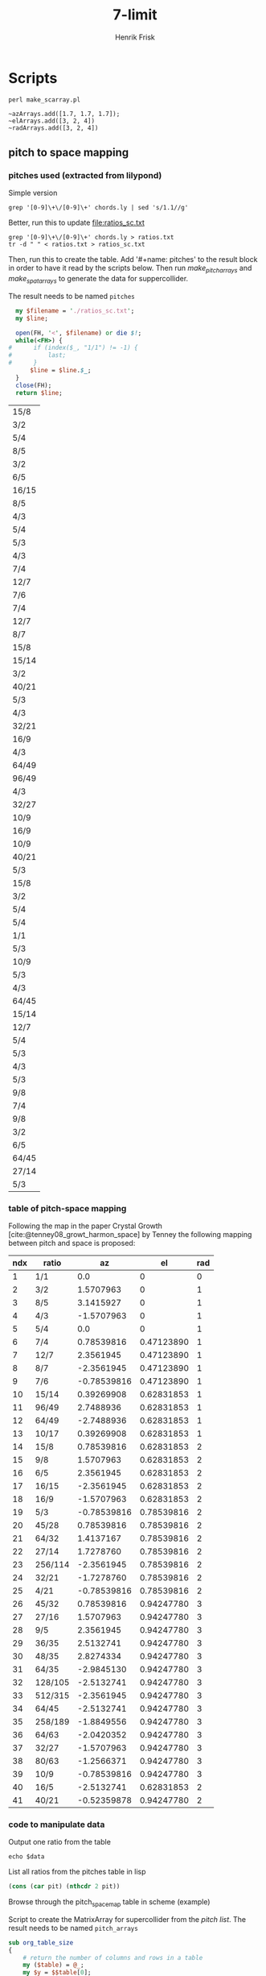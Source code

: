 # Created 2022-10-31 mån 00:45
#+title: 7-limit
#+author: Henrik Frisk
* Scripts
#+begin_src shell :results output raw :exports code :noweb yes :wrap "SRC sclang :tangle sclang_output.sc" 
  perl make_scarray.pl
#+end_src

#+begin_src sclang :results none
  ~azArrays.add([1.7, 1.7, 1.7]);
  ~elArrays.add([3, 2, 4])
  ~radArrays.add([3, 2, 4])
#+end_src
** pitch to space mapping
#+CONSTANTS: pi=3.14159265358979323846

*** pitches used (extracted from lilypond)

Simple version
#+begin_src shell
  grep '[0-9]\+\/[0-9]\+' chords.ly | sed 's/1.1//g'
#+end_src

Better, run this to update [[file:ratios_sc.txt]]
#+begin_src shell
  grep '[0-9]\+\/[0-9]\+' chords.ly > ratios.txt
  tr -d " " < ratios.txt > ratios_sc.txt
#+end_src

#+RESULTS:

Then, run this to create the table. Add '#+name: pitches' to the result block in order to have it read by the scripts below.
Then run [[make_pitch_arrays][make_pitch_arrays]] and [[make_spat_arrays][make_spat_arrays]] to generate the data for suppercollider.

The result needs to be named ~pitches~
#+name: create_pitch_list
#+begin_src perl :results value :name "#+name: pitches"
  my $filename = './ratios_sc.txt';
  my $line;

  open(FH, '<', $filename) or die $!;
  while(<FH>) {
#      if (index($_, "1/1") != -1) {
#          last;
#      }
      $line = $line.$_;
  }
  close(FH);
  return $line;
#+end_src

#+RESULTS: create_pitch_list
#+name: pitches
| 15/8  |
| 3/2   |
| 5/4   |
| 8/5   |
| 3/2   |
| 6/5   |
| 16/15 |
| 8/5   |
| 4/3   |
| 5/4   |
| 5/3   |
| 4/3   |
| 7/4   |
| 12/7  |
| 7/6   |
| 7/4   |
| 12/7  |
| 8/7   |
| 15/8  |
| 15/14 |
| 3/2   |
| 40/21 |
| 5/3   |
| 4/3   |
| 32/21 |
| 16/9  |
| 4/3   |
| 64/49 |
| 96/49 |
| 4/3   |
| 32/27 |
| 10/9  |
| 16/9  |
| 10/9  |
| 40/21 |
| 5/3   |
| 15/8  |
| 3/2   |
| 5/4   |
| 5/4   |
| 1/1   |
| 5/3   |
| 10/9  |
| 5/3   |
| 4/3   |
| 64/45 |
| 15/14 |
| 12/7  |
| 5/4   |
| 5/3   |
| 4/3   |
| 5/3   |
| 9/8   |
| 7/4   |
| 9/8   |
| 3/2   |
| 6/5   |
| 64/45 |
| 27/14 |
| 5/3   |

*** table of pitch-space mapping
Following the map in the paper Crystal Growth [cite:@tenney08_growt_harmon_space] by Tenney the following mapping between pitch and space is proposed:
#+name: pitch_space_map
| ndx | ratio   |          az |         el | rad |
|-----+---------+-------------+------------+-----|
|   1 | 1/1     |         0.0 |          0 |   0 |
|   2 | 3/2     |   1.5707963 |          0 |   1 |
|   3 | 8/5     |   3.1415927 |          0 |   1 |
|   4 | 4/3     |  -1.5707963 |          0 |   1 |
|   5 | 5/4     |         0.0 |          0 |   1 |
|   6 | 7/4     |  0.78539816 | 0.47123890 |   1 |
|   7 | 12/7    |   2.3561945 | 0.47123890 |   1 |
|   8 | 8/7     |  -2.3561945 | 0.47123890 |   1 |
|   9 | 7/6     | -0.78539816 | 0.47123890 |   1 |
|  10 | 15/14   |  0.39269908 | 0.62831853 |   1 |
|  11 | 96/49   |   2.7488936 | 0.62831853 |   1 |
|  12 | 64/49   |  -2.7488936 | 0.62831853 |   1 |
|  13 | 10/17   |  0.39269908 | 0.62831853 |   1 |
|  14 | 15/8    |  0.78539816 | 0.62831853 |   2 |
|  15 | 9/8     |   1.5707963 | 0.62831853 |   2 |
|  16 | 6/5     |   2.3561945 | 0.62831853 |   2 |
|  17 | 16/15   |  -2.3561945 | 0.62831853 |   2 |
|  18 | 16/9    |  -1.5707963 | 0.62831853 |   2 |
|  19 | 5/3     | -0.78539816 | 0.78539816 |   2 |
|  20 | 45/28   |  0.78539816 | 0.78539816 |   2 |
|  21 | 64/32   |   1.4137167 | 0.78539816 |   2 |
|  22 | 27/14   |   1.7278760 | 0.78539816 |   2 |
|  23 | 256/114 |  -2.3561945 | 0.78539816 |   2 |
|  24 | 32/21   |  -1.7278760 | 0.78539816 |   2 |
|  25 | 4/21    | -0.78539816 | 0.78539816 |   2 |
|  26 | 45/32   |  0.78539816 | 0.94247780 |   3 |
|  27 | 27/16   |   1.5707963 | 0.94247780 |   3 |
|  28 | 9/5     |   2.3561945 | 0.94247780 |   3 |
|  29 | 36/35   |   2.5132741 | 0.94247780 |   3 |
|  30 | 48/35   |   2.8274334 | 0.94247780 |   3 |
|  31 | 64/35   |  -2.9845130 | 0.94247780 |   3 |
|  32 | 128/105 |  -2.5132741 | 0.94247780 |   3 |
|  33 | 512/315 |  -2.3561945 | 0.94247780 |   3 |
|  34 | 64/45   |  -2.5132741 | 0.94247780 |   3 |
|  35 | 258/189 |  -1.8849556 | 0.94247780 |   3 |
|  36 | 64/63   |  -2.0420352 | 0.94247780 |   3 |
|  37 | 32/27   |  -1.5707963 | 0.94247780 |   3 |
|  38 | 80/63   |  -1.2566371 | 0.94247780 |   3 |
|  39 | 10/9    | -0.78539816 | 0.94247780 |   3 |
|  40 | 16/5    |  -2.5132741 | 0.62831853 |   2 |
|  41 | 40/21   | -0.52359878 | 0.94247780 |   2 |
#+TBLFM: @3$3=$pi*0.5::@3$4=0::@4$3=$pi::@5$3=-0.5*$pi::@7$3=$pi*0.25::@7$4=$pi*0.5*0.3::@8$3=0.75*$pi::@8$4=$pi*0.5*0.3::@9$3=-0.75*$pi::@9$4=$pi*0.5*0.3::@10$3=-0.25*$pi::@10$4=$pi*0.5*0.3::@11$3=0.125*$pi::@11$4=0.4*0.5*$pi::@12$3=0.875*$pi::@12$4=0.4*0.5*$pi::@13$3=-0.875*$pi::@13$4=0.4*0.5*$pi::@14$3=0.125*$pi::@14$4=0.4*0.5*$pi::@15$3=0.25*$pi::@15$4=0.4*0.5*$pi::@16$3=0.5*$pi::@16$4=0.4*0.5*$pi::@17$3=0.75*$pi::@17$4=0.4*0.5*$pi::@18$3=-0.75*$pi::@18$4=0.4*0.5*$pi::@19$3=-0.5*$pi::@19$4=0.4*0.5*$pi::@20$3=-0.25*$pi::@21$3=0.25*$pi::@21$4=0.5*0.5*$pi::@22$3=0.45*$pi::@22$4=0.5*0.5*$pi::@23$3=0.55*$pi::@23$4=0.5*0.5*$pi::@24$3=-0.75*$pi::@24$4=0.5*0.5*$pi::@25$3=-0.55*$pi::@25$4=0.5*0.5*$pi::@26$3=-0.25*$pi::@26$4=0.5*0.5*$pi::@27$3=0.25*$pi::@27$4=0.6*0.5*$pi::@28$3=0.5*$pi::@28$4=0.6*0.5*$pi::@29$3=0.75*$pi::@29$4=0.6*0.5*$pi::@30$3=0.8*$pi::@30$4=0.6*0.5*$pi::@31$3=0.9*$pi::@31$4=0.6*0.5*$pi::@32$3=-0.95*$pi::@32$4=0.6*0.5*$pi::@33$3=-0.8*$pi::@33$4=0.6*0.5*$pi::@34$3=-0.75*$pi::@34$4=0.6*0.5*$pi::@35$3=-0.8*$pi::@35$4=0.6*0.5*$pi::@36$3=-0.6*$pi::@36$4=0.6*0.5*$pi::@37$3=-0.65*$pi::@37$4=0.6*0.5*$pi::@38$3=-0.5*$pi::@38$4=0.6*0.5*$pi::@39$3=-0.4*$pi::@39$4=0.6*0.5*$pi::@40$3=-0.25*$pi::@40$4=0.6*0.5*$pi::@41$3=-0.8*$pi::@41$4=0.4*0.5*$pi::@42$3=$pi/3*-2
*** code to manipulate data
Output one ratio from the table
#+begin_src shell :var data=pitches[3:4,0]
  echo $data
#+end_src

#+RESULTS:
: 8/5

List all ratios from the pitches table in lisp
#+begin_src emacs-lisp :var alst=pitch_space_map[2:3,1] pit=pitches[,0]
  (cons (car pit) (nthcdr 2 pit))
#+end_src

Browse through the pitch_space_map table in scheme (example)
#+begin_src scheme :results value :exports none :var aval=pitch_space_map[1:2,1] eval=pitch_space_map[1:2,2] dval=pitch_space_map[1:2,3]
  (define (spat_aed x y z result)
    (cond ((null? x) result)
          ((spat_aed (cdr x) (cdr y) (cdr z) (append result (list (car x) (car y) (car z)))))))
  (spat_aed aval eval dval '())
#+end_src

Script to create the MatrixArray for supercollider from the [[pitches][pitch list]]. The result needs to be named ~pitch_arrays~
#+name: make_pitch_arrays
#+begin_src perl :results output raw :var data=pitches space=pitch_space_map :exports code :noweb yes :wrap "SRC sclang :tangle sclang_output.sc" 
  sub org_table_size  
  {
      # return the number of columns and rows in a table
      my ($table) = @_;
      my $y = $$table[0];
      return(scalar(@$y), scalar (@$table));
  }
  my @result;

  my ($cols, $rows) = org_table_size($space);
  my ($pcol, $prow) = org_table_size($data);
  my $crntp = 0;
  my @az = 0;
  my @el = 0;
  my @rad = 0;
  my $res_string = "";
  my $sc_array = "~notesArrays = MatrixArray.with([[";
  my $sc_array_end = "]);";
  my $counter = 0;
  my $test = "";
  my $index = 0;

  $res_string = $sc_array;
  for my $i ($0..$prow-1) {
      $index++;
      $crntp = $$data[$i][0];
      if($counter < 2) {
          $res_string = $res_string.$crntp.", ";
          $counter++;
      } else {
          $res_string = $res_string.$crntp;
          $counter = 0;
          if($index < $prow) {
              $res_string = $res_string."], ["
          } else {
              $res_string = $res_string."]]);\n"
          }
      }
  }
  print $res_string;
#+end_src

#+RESULTS: make_pitch_arrays
#+name: pitch_arrays
#+begin_SRC sclang :tangle sclang_output.sc
~notesArrays = MatrixArray.with([[15/8, 3/2, 5/4], [8/5, 3/2, 6/5], [16/15, 8/5, 4/3], [5/4, 5/3, 4/3], [7/4, 12/7, 7/6], [7/4, 12/7, 8/7], [15/8, 15/14, 3/2], [40/21, 5/3, 4/3], [32/21, 16/9, 4/3], [64/49, 96/49, 4/3], [32/27, 10/9, 16/9], [10/9, 40/21, 5/3], [15/8, 3/2, 5/4], [5/4, 1/1, 5/3], [10/9, 5/3, 4/3], [64/45, 15/14, 12/7], [5/4, 5/3, 4/3], [5/3, 9/8, 7/4], [9/8, 3/2, 6/5], [64/45, 27/14, 5/3]]);
#+end_SRC

Script to create the MatrixArray for supercollider from the [[pitches][pitch list]] and the mapped spatialisations in the [[*table of pitch-space mapping][pitch_space table]]. The result needs to be named ~spat_arrays~
#+name: make_spat_arrays
#+begin_src perl :results output raw :var data=pitches space=pitch_space_map :exports code :noweb yes :wrap "SRC sclang :tangle sclang_output.sc" 
  sub org_table_size  
  {
      # return the number of columns and rows in a table
      my ($table) = @_;
      my $y = $$table[0];
      return(scalar(@$y), scalar (@$table));
  }
  my @result;

  my ($cols, $rows) = org_table_size($space);
  my ($pcol, $prow) = org_table_size($data);
  my $crntp = 0;
  my @az = 0;
  my @el = 0;
  my @rad = 0;
  my $res_string = "";
  my $sc_array = "MatrixArray.with([[";
  my $sc_array_end = "]);";
  my $counter = 0;
  my $test = "";
  my $index = 0;

  for my $i ($0..$prow-1) {
      $crntp = $$data[$i][0];
      for my $j ($0..$rows-1) {
          if($$space[$j][1] eq $crntp) {
              $az[$i] = $$space[$j][2];
              $el[$i] = $$space[$j][3];
              $rad[$i] = $$space[$j][4];
          }
      }
  }

  ## aximuth
  $res_string = $res_string."~spatArrays = ".$sc_array;
  foreach(@az) {
      $index++;
      if($counter < 2) {
          $res_string = $res_string.$_;
          $res_string = $res_string.", ";
          $counter++;
      } else {
          $res_string = $res_string.$_;
          $counter = 0;
          if($index < $#az) {
              $res_string = $res_string."], ["
          } else {
              $res_string = $res_string."]]);\n"
          }
      }
  }
  $index = 0;

  ## elevation
  $res_string = $res_string."~elArrays = ".$sc_array;
  foreach(@el) {
      $index++;
      if($counter < 2) {
          $res_string = $res_string.$_;
          $res_string = $res_string.", ";
          $counter++;
      } else {
          $res_string = $res_string.$_;
          $counter = 0;
          if($index < $#az) {
              $res_string = $res_string."], ["
          } else {
              $res_string = $res_string."]]);\n"
          }
      }
  }
  $index = 0;

  ## radius
  $res_string = $res_string."~radArrays = ".$sc_array;
  my $multi = 3;
  foreach(@rad) {
      $index++;
      if($counter < 2) {
          $res_string = $res_string.$_*$multi;
          $res_string = $res_string.", ";
          $counter++;
      } else {
          $res_string = $res_string.$_*$multi;
          $counter = 0;
          if($index < $#az) {
              $res_string = $res_string."], ["
          } else {
              $res_string = $res_string."]]);\n"
          }
      }
  }
  $index = 0;
  print $res_string;
#+end_src

#+RESULTS: make_spat_arrays
#+name: spat_arrays
#+begin_SRC sclang :tangle sclang_output.sc
~spatArrays = MatrixArray.with([[0.78539816, 1.5707963, 0.0], [3.1415927, 1.5707963, 2.3561945], [-2.3561945, 3.1415927, -1.5707963], [0.0, -0.78539816, -1.5707963], [0.78539816, 2.3561945, -0.78539816], [0.78539816, 2.3561945, -2.3561945], [0.78539816, 0.39269908, 1.5707963], [-0.52359878, -0.78539816, -1.5707963], [-1.727876, -1.5707963, -1.5707963], [-2.7488936, 2.7488936, -1.5707963], [-1.5707963, -0.78539816, -1.5707963], [-0.78539816, -0.52359878, -0.78539816], [0.78539816, 1.5707963, 0.0], [0.0, 0.0, -0.78539816], [-0.78539816, -0.78539816, -1.5707963], [-2.5132741, 0.39269908, 2.3561945], [0.0, -0.78539816, -1.5707963], [-0.78539816, 1.5707963, 0.78539816], [1.5707963, 1.5707963, 2.3561945], [-2.5132741, 1.727876, -0.78539816]]);
~elArrays = MatrixArray.with([[0.62831853, 0, 0], [0, 0, 0.62831853], [0.62831853, 0, 0], [0, 0.78539816, 0], [0.4712389, 0.4712389, 0.4712389], [0.4712389, 0.4712389, 0.4712389], [0.62831853, 0.62831853, 0], [0.9424778, 0.78539816, 0], [0.78539816, 0.62831853, 0], [0.62831853, 0.62831853, 0], [0.9424778, 0.9424778, 0.62831853], [0.9424778, 0.9424778, 0.78539816], [0.62831853, 0, 0], [0, 0, 0.78539816], [0.9424778, 0.78539816, 0], [0.9424778, 0.62831853, 0.4712389], [0, 0.78539816, 0], [0.78539816, 0.62831853, 0.4712389], [0.62831853, 0, 0.62831853], [0.9424778, 0.78539816, 0.78539816]]);
~radArrays = MatrixArray.with([[6, 3, 3], [3, 3, 6], [6, 3, 3], [3, 6, 3], [3, 3, 3], [3, 3, 3], [6, 3, 3], [6, 6, 3], [6, 6, 3], [3, 3, 3], [9, 9, 6], [9, 6, 6], [6, 3, 3], [3, 3, 6], [9, 6, 3], [9, 3, 3], [3, 6, 3], [6, 6, 3], [6, 3, 6], [9, 6, 6]]);
#+end_SRC

* Info
The function to transform ratio $m/n$ to cents is:

\begin{equation}
1200 * log(m/n) / log(2)
\end{equation}

And the formula for Hertz is simply: 
\begin{equation}
m/n*freq
\end{equation}

To reduce ratios (Hållsten)
#+begin_src sclang
  f = {|a, b|
    // find the greatest common denominator
    var gcd = a.gcd(b);
    // divide the two numbers
    [(a / gcd).asInteger, (b / gcd).asInteger];
  };

  f.value(3, 2).postln;
#+end_src
* Doc
#+DOWNLOADED: file:/Volumes/Freedom/Dropbox/Music/pieces/harmonic_space/doc/Scan 1.jpeg @ 2023-07-02 15:09:51
"#+attr_html: :width 300px :align left"
"#+attr_org: :width 1200px"
#+attr_html: :width 500px
[[file:img/Doc/2023-07-02_15-09-51_Scan 1.jpeg]]

#+DOWNLOADED: file:/Volumes/Freedom/Dropbox/Music/pieces/harmonic_space/doc/Scan 2.jpeg @ 2023-07-02 15:10:06
"#+attr_html: :width 300px :align left"
"#+attr_org: :width 1200px"
#+attr_html: :width 500px
[[file:img/Doc/2023-07-02_15-10-06_Scan 2.jpeg]]

#+DOWNLOADED: file:/Volumes/Freedom/Dropbox/Music/pieces/harmonic_space/doc/Scan 3.jpeg @ 2023-07-02 15:10:09
"#+attr_html: :width 300px :align left"
"#+attr_org: :width 1200px"
#+attr_html: :width 500px
[[file:img/Doc/2023-07-02_15-10-09_Scan 3.jpeg]]

#+DOWNLOADED: file:/Volumes/Freedom/Dropbox/Music/pieces/harmonic_space/doc/Scan.jpeg @ 2023-07-02 15:10:17
"#+attr_html: :width 300px :align left"
"#+attr_org: :width 1200px"
#+attr_html: :width 500px
[[file:img/Doc/2023-07-02_15-10-17_Scan.jpeg]]

* Boot Server
Set JackRouter to be the interface on Linux
#+name: boot_jack
#+begin_src sclang :results none
  (
  o = Server.local.options; // Get the local server's options
  o.numOutputBusChannels = 32;
  o.numWireBufs = 128;
  o.memSize  = (65536 * 4);
  //  Server.default.options.device_("MADIface XT (23757085)");
  //Server.default.options.device_("Blackhole 64ch");
  //     s.makeWindow;
  //  s.makeGui(p);
  s.boot;
  )
#+end_src

Alternative for higher orders
#+name: server_param
#+begin_src sclang :results none
  (
  o = Server.local.options; // Get the local server's options
  o.numInputBusChannels = 2; // Set Input to number of Inputs
  o.numOutputBusChannels = 64; // lets start after chan 36 so as not to see the mic input
  o.numAudioBusChannels = 1024; // default is 1024
  o.blockSize = 256;
  o.numWireBufs = 64 * 16;  // for more complex SynthDefs
  o.memSize = 2.pow(16);  // default 2.pow(13)
  o.sampleRate = 48000;
  s.boot;
  )
#+end_src

#+begin_src sclang :results none
  {
          a = SinOsc.ar(440, 0, 0.1, 0);
          Out.ar(13, a);
          Out.ar(14, a);
  }.play;
#+end_src
* GUI
:PROPERTIES:
:tangle:   ./harmonic_space_gui.scd
:END:

#+begin_src sclang :results none :tangle no
  (
  var countSec = 0, countMin = 0, secString;
  AppClock.sched(0.0,{ arg time;
	  countSec = (countSec+1)%60;
	  if(countSec == 0,
	  { countMin = countMin+1 });
	  if(countSec < 10,
	  {secString = "0"++countSec; },
	  {secString = countSec; });
	  countMin.post; ".".post; secString.postln;
	  1;
  });
  )
#+end_src

#+begin_src sclang :results none
  s.plotTree;
#+end_src

#+name: main_gui
#+begin_src sclang :tangle harmonic_space_gui.scd
  (
  var sax, synth, master, mute, currentInputVal, wind, text, textC, textB, textD, mapA, mapB, step, plus, minus, number, annotX, annotY, annotZ, time, start, myClock, input, meters, seqTask, offset = 0;
  wind = Window.new("Main", Rect(128, 64, 620, 400)).front;
  mapA = ControlSpec(0, 2, \linear, 0.01); // min, max, mapping, step
  mapB = ControlSpec(0, 1, \linear, 0.01); // min, max, mapping, step

  // Sax volume                                                                               
  text = StaticText(wind, Rect(20, 20, 40, 20)).align_(\center);
  annotX = StaticText(wind, Rect(15, 350, 50, 20)).align_(\center);
  annotX.string_("PitchShift");
  sax = Slider(wind, Rect(20, 50, 40, 300))
  .value_(0.0)
  .action_({
    text.string_(mapA.map(sax.value).asString);
    ~shiftVol.value(mapA.map(sax.value));  
  });
  sax.action.value;

  // Input volume
  textC = StaticText(wind, Rect(90, 20, 40, 20)).align_(\center);
  annotZ = StaticText(wind, Rect(85, 350, 50, 20)).align_(\center);
  annotZ.string_("Input");
  input = Slider(wind, Rect(90, 50, 40, 300))
  .value_(0.0)
  .action_({
    textC.string_(mapA.map(input.value).asString);
    ~shiftInputVol.value(input.value);
  });
  input.action.value;

  {
    SendPeakRMS.kr(Dust.ar(20), 20, 3, "/replyAddress")
  }.play;

  // Synth volume
  textB = StaticText(wind, Rect(160, 20, 40, 20)).align_(\center);
  annotY = StaticText(wind, Rect(155, 350, 50, 20)).align_(\center);
  annotY.string_("Synth");
  synth = Slider(wind, Rect(160, 50, 40, 300))
  .value_(0.2)
  .action_({
    textB.string_(mapB.map(synth.value).asString);
    //~globSynthVol.set(synth.value);
  });
  synth.action.value;

  // Button
  step = Button(wind, Rect(240, 50, 100, 100))
  .states_([
    ["0"], ["1"], ["2"],["3"], ["4"],["5"], ["6"],["7"], ["8"],["9"], ["10"],["11"], ["12"],["B1"], ["B2"],["B3"], ["B4"],["C1"], ["C2"],["C3"], ["C4"], ["End"];
  ])
  .action_({ arg butt;
    "Current event is: ".post;
    (butt.value - 1).postln;
    ~change.value(butt.value-1);
  });
  step.font = Font("Helvetica", 32, bold: true);

  number = NumberBox(wind, Rect(240, 170, 100, 40)).align_(\center);
  number.font  = Font("Helvetica", 26, bold: true);
  number.string = 1;
  number.action = {arg num;
    //    step.value = num.value-1;
    number.value = number.value-1;
  };

  // Goto
  plus = Button(wind, Rect(240, 230, 45, 60))
  .string_("+")
  .action_({ arg butt;
    //    step.value = step.value+1;
    number.value = number.value+1;
  });
  plus.font = Font("Helvetica", 32, bold: true);

  minus = Button(wind, Rect(295, 230, 45, 60))
  .string_("-")
  .action_({ arg butt;
    step.value = step.value-1;
  });
  minus.font = Font("Helvetica", 32, bold: true);

  meters = Button(wind, Rect(420, 300, 160, 45))
  .string_("Meter")
  .action_({s.meter;});
  meters.font = Font("Helvetica", 24, bold: true);
  //myClock.value.postln;

  time = StaticText(wind, Rect(420, 30, 200, 100)); //.align_(\center);
  time.font = Font("Helvetica", 64, bold: true);
  time.string_("00:00");

  start = Button(wind, Rect(420, 140, 160, 45))
  .string_("Start")
  .action_({ arg butt;
    if(start.string == "Start",
          { myClock.value();
            start.string_("Stop");
            seqTask = ~runSequencer.value(number.value.asInteger);	  
          },
          {
            AppClock.clear;
            start.string_("Start");
            seqTask.stop;	  
          });
  });
  start.font = Font("Helvetica", 24, bold: true);

  mute = Button(wind, Rect(420, 200, 160, 45))
  .string_("Mute")
  .action_({ arg butt;
    //    ~shiftInputVol.value(input.value);
    if(mute.string == "Mute",
          {
            currentInputVal = input.value;	  
            input.valueAction_(0);	  
            mute.string_("Unmute");
          },
          {
            mute.string_("Mute");
            input.valueAction_(currentInputVal);	  
          });

  });
  mute.font = Font("Helvetica", 24, bold: true);

  myClock = {
    var countSec = 0, countMin = 0, secString, res;
    AppClock.sched(0.0, { arg tme;
          countSec = (countSec+1)%60;
          if(countSec == 0,
            { countMin = countMin+1 });
          if(countSec < 10,
            {secString = "0"++countSec; },
            {secString = countSec; });
          if(countMin < 10,
            {countMin = "0"++countMin; });
          //countMin.post; ".".post; secString.postln;
          time.string = countMin++":"++secString;
          1;
    });
  };

  ~runSequencer = { arg offset = 0;
    var seqTask, items;
    items = ~sections.size - offset;

    seqTask = Task({
          items.do({ arg time, index;
            var ndx, section_length;
            AppClock.clear;
            myClock.value();
            // make sure ndx is in range of ~sections (time)
            if((index + offset) < ~sections.size,
                  { ndx = index + offset; },
                  { ndx = ~sections.size - 1; });
            section_length = ~sections[ndx];
            "*** Section ".post; ndx.post; " ***".postln;
            if(ndx != 0,
                  { "Turn on sax".postln;
                    ~shiftInputVol.value(0.6);
                    ~globalRep = ~pBindReps[ndx];
                    ~change.value(~sectionOrder[ndx]);
                    //~change.value(ndx-1);
                  },
                  { "Turn off sax".postln;
                    ~shiftInputVol.value(0); });
            "  --- waiting for ".post; section_length.post; " seconds".postln;
            section_length.wait;
          });
          "Sequence end".postln;
    }).play;
    seqTask;
  };
  )
#+end_src

#+RESULTS: main_gui
#+begin_example
(
var sax, synth, master, mute, currentInputVal, wind, text, textC, textB, textD, mapA, mapB, step, plus, minus, number, annotX, annotY, annotZ, time, start, myClock, input, meters, seqTask, offset = 0;
wind = Window.new("Main", Rect(128, 64, 620, 400)).front;
mapA = ControlSpec(0, 2, \linear, 0.01); // min, max, mapping, step
mapB = ControlSpec(0, 1, \linear, 0.01); // min, max, mapping, step

// Sax volume                                                                               
text = StaticText(wind, Rect(20, 20, 40, 20)).align_(\center);
annotX = StaticText(wind, Rect(15, 350, 50, 20)).align_(\center);
annotX.string_("PitchShift");
sax = Slider(wind, Rect(20, 50, 40, 300))
.value_(0.0)
.action_({
  text.string_(mapA.map(sax.value).asString);
  ~shiftVol.value(mapA.map(sax.value));  
});
sax.action.value;

// Input volume
textC = StaticText(wind, Rect(90, 20, 40, 20)).align_(\center);
annotZ = StaticText(wind, Rect(85, 350, 50, 20)).align_(\center);
annotZ.string_("Input");
input = Slider(wind, Rect(90, 50, 40, 300))
.value_(0.0)
.action_({
  textC.string_(mapA.map(input.value).asString);
  ~shiftInputVol.value(input.value);
});
input.action.value;

{
  SendPeakRMS.kr(Dust.ar(20), 20, 3, "/replyAddress")
}.play;

// Synth volume
textB = StaticText(wind, Rect(160, 20, 40, 20)).align_(\center);
annotY = StaticText(wind, Rect(155, 350, 50, 20)).align_(\center);
annotY.string_("Synth");
synth = Slider(wind, Rect(160, 50, 40, 300))
.value_(0.2)
.action_({
  textB.string_(mapB.map(synth.value).asString);
  //~globSynthVol.set(synth.value);
});
synth.action.value;

// Button
step = Button(wind, Rect(240, 50, 100, 100))
.states_([
  ["0"], ["1"], ["2"],["3"], ["4"],["5"], ["6"],["7"], ["8"],["9"], ["10"],["11"], ["12"],["B1"], ["B2"],["B3"], ["B4"],["C1"], ["C2"],["C3"], ["C4"], ["End"];
])
.action_({ arg butt;
  "Current event is: ".post;
  (butt.value - 1).postln;
  ~change.value(butt.value-1);
});
step.font = Font("Helvetica", 32, bold: true);

number = NumberBox(wind, Rect(240, 170, 100, 40)).align_(\center);
number.font  = Font("Helvetica", 26, bold: true);
number.string = 1;
number.action = {arg num;
  //    step.value = num.value-1;
  number.value = number.value-1;
};

// Goto
plus = Button(wind, Rect(240, 230, 45, 60))
.string_("+")
.action_({ arg butt;
  //    step.value = step.value+1;
  number.value = number.value+1;
});
plus.font = Font("Helvetica", 32, bold: true);

minus = Button(wind, Rect(295, 230, 45, 60))
.string_("-")
.action_({ arg butt;
  step.value = step.value-1;
});
minus.font = Font("Helvetica", 32, bold: true);

meters = Button(wind, Rect(420, 300, 160, 45))
.string_("Meter")
.action_({s.meter;});
meters.font = Font("Helvetica", 24, bold: true);
//myClock.value.postln;

time = StaticText(wind, Rect(420, 30, 200, 100)); //.align_(\center);
time.font = Font("Helvetica", 64, bold: true);
time.string_("00:00");

start = Button(wind, Rect(420, 140, 160, 45))
.string_("Start")
.action_({ arg butt;
  if(start.string == "Start",
        { myClock.value();
          start.string_("Stop");
          seqTask = ~runSequencer.value(number.value.asInteger);	  
        },
        {
          AppClock.clear;
          start.string_("Start");
          seqTask.stop;	  
        });
});
start.font = Font("Helvetica", 24, bold: true);

mute = Button(wind, Rect(420, 200, 160, 45))
.string_("Mute")
.action_({ arg butt;
  //    ~shiftInputVol.value(input.value);
  if(mute.string == "Mute",
        {
          currentInputVal = input.value;	  
          input.valueAction_(0);	  
          mute.string_("Unmute");
        },
        {
          mute.string_("Mute");
          input.valueAction_(currentInputVal);	  
        });

});
mute.font = Font("Helvetica", 24, bold: true);

myClock = {
  var countSec = 0, countMin = 0, secString, res;
  AppClock.sched(0.0, { arg tme;
        countSec = (countSec+1)%60;
        if(countSec == 0,
          { countMin = countMin+1 });
        if(countSec < 10,
          {secString = "0"++countSec; },
          {secString = countSec; });
        if(countMin < 10,
          {countMin = "0"++countMin; });
        //countMin.post; ".".post; secString.postln;
        time.string = countMin++":"++secString;
        1;
  });
};

~runSequencer = { arg offset = 0;
  var seqTask, items;
  items = ~sections.size - offset;

  seqTask = Task({
        items.do({ arg time, index;
          var ndx, section_length;
          AppClock.clear;
          myClock.value();
          // make sure ndx is in range of ~sections (time)
          if((index + offset) < ~sections.size,
                { ndx = index + offset; },
                { ndx = ~sections.size - 1; });
          section_length = ~sections[ndx];
          "*** Section ".post; ndx.post; " ***".postln;
          if(ndx != 0,
                { "Turn on sax".postln;
                  ~shiftInputVol.value(0.6);
                  ~globalRep = ~pBindReps[ndx];
                  ~change.value(~sectionOrder[ndx]);
                  //~change.value(ndx-1);
                },
                { "Turn off sax".postln;
                  ~shiftInputVol.value(0); });
          "  --- waiting for ".post; section_length.post; " seconds".postln;
          section_length.wait;
        });
        "Sequence end".postln;
  }).play;
  seqTask;
};
)
#+end_example

#+begin_src sclang :results none
  a = { SinOsc.ar(558, 0, 0.1)}.play
  b = { SinOsc.ar(523, 0, 0.1)}.play
  c = { SinOsc.ar(419, 0, 0.1)}.play
  a.stop;
#+end_src

* Main
#+name: change_chord
#+begin_src sclang :results none
  ~change = { arg index = 0;
    var root;
    "*** Current section played is ".post; index.postln;
    ~changeChord.value(index);
    switch(index,
          13, {root = ~baseFifth},
          14, {root = ~baseSecond},
          15, {root = ~baseSeven},
          17, {root = ~baseFifth},
          18, {root = ~baseSecond},
          19, {root = ~baseSeven},
          root = ~baseFreq
    );
    ~notesArrayFunc.value(index, ~defaultChOffset, root);
  };
  //~change.value(19);
  //     s.meter;
  // 6 dominant 7 avspänning 9 öppet 
  // 3 -> 4 ->  0 -> 4 | 8
#+end_src

#+begin_src sclang :results none :noweb yes :tangle harmonic_space_main.scd
  <<server_param>>
  (
  <<synth_main>>
  <<shift_main>>
  <<change_chord>>
  )
#+end_src

#+begin_src sclang :results none :noweb yes
  <<open_meter>>
#+end_src

#+begin_src sclang :results none :noweb yes
  <<shift_free>>
  CmdPeriod.run
#+end_src

* Synth voice                                                   :B_quotation:
** Setup channels
Call this first: Setup synths and encoders
- The SynthDef outputs a B-format signal on the ~~defaultChOffset~ channels.
- The dist_expand functions contains the Pbinds
#+name: synth_main
#+begin_src sclang :results none :noweb yes
  // Default settings
  <<channel_settings>>
  // Load Synth
  <<chord_player>>
  // Load Array
  <<pitch_arrays>>
  <<spat_arrays>>
  <<player_function>>
  <<multichannel_exp>>
  <<dist_expand_a>>
  <<dist_expand_b>>
  <<change_chord>>
  //  s.meter;
  // Load decoder and connect
  //  <<s_decoder>>
#+end_src

Free buses
#+begin_src sclang :results none :noweb yes
  <<free_busses>>
#+end_src

Default settings
#+name: channel_settings
#+begin_src sclang :results none
  ~order = 3;
  ~hoaNumChannels =  ((~order+1).pow(2)).asInteger;
  ~decoderNumChannels = 31;
  ~decoderOrder = 1;
  ~defaultChordSize = 3;
  // this indicates where the decoder is reading the signal From
  ~defaultChOffset = 0;
  // ~audioBusses = Array.new(~defaultChordSize);
  ~audioInBus = 12;
  ~fadeTime = 4;
  ~baseFreq = 174.61;
  ~baseFifth = ~baseFreq*3/2;
  ~baseSecond = ~baseFreq*9/8;
  ~baseSeven = ~baseFreq*7/4;
  ~inFormat = \ACN_N3D;
  ~outFormat = \ACN_SN3D;
  ~globalRep = 3;
  ~sectionOrder = [0, 0, 1, 2, 3, 4, 5, 6, 7, 8, 9, 10, 11, 12, 14, 13, 15, 16, 18, 17, 19];
  ~sections = [50,
    20, 30, 20, 30,
    20, 30, 20, 50,
    20, 10, 30, 20,
    10, 5, 5, 15,
    5, 5, 5, 50];
  ~pBindReps = [0,
    4, 3, 4, 6,
    4, 3, 4, 4,
    4, 3, 4, 6,
    1, 1, 1, 2,
    1, 1, 2, 2,
    0, 0];

  #+end_src

#+begin_src sclang :results none
  { SinOsc.ar(400, 0, 0.2); }.play;
  { SyncSaw.ar(400, MouseX.kr(100, 1000), 0.1) }.scope(1, zoom: 4);
  s.meter;
#+end_src

Play function
#+begin_src sclang :results none
  ~notesArrayFunc.value(8, ~defaultChOffset, ~baseFreq);
  //s.meter;
#+end_src

#+begin_src sclang :results none
  Env.new(levels: [0, 1, 0.9, 0.5, 0], times: [0.3, 0.1, 0.2, 0.4], curve: [-3, 1, 2, -2]).plot;
#+end_src

Call this function as to make harmonic multichannel expansion for the [[chord_player][SynthDef]] below. 
#+name: multichannel_exp
#+begin_src sclang :results none
  ~multichannelArray = { |freq=200, amp=1, iter=8, mode=1|
    var freqArray = Array.new(iter);
    var ampArray = Array.new(iter);
    if(mode == 0,
          {
            iter = iter*2;	  
            iter.do({  arg item, int;
                  if(int % 2 == 0,
                    { freqArray.add(freq * (int + 1));
                          ampArray.add(amp / (int + 1)); });	  
            });
          },
          {
            iter.do({  arg item, int;
                  freqArray.add(freq * (int + 1));
                  ampArray.add(amp / (int + 1)); });	  
          });
    ~return = [freqArray, ampArray];
  };
#+end_src

Test function for the multiChannel expansion function
#+begin_src sclang :results none
  ~multichannelArray.value([ 100, 200, 300 ], [ 0.1, 0.1, 0.1 ], 3, 1).postln;
#+end_src

Test function
#+begin_src sclang :results none
 ~distExpandA.value([0, 0], [ 654.80625, 523.845, 436.5375 ], [-1.5707963, -1.5707963, -1.5707963 ], [ 0, 0, 0 ], [ 6, 3, 3 ], [ 0.1, 0.1, 0.1 ]); 
#+end_src

The actual Synthdef that makes the sound.
#+name: chord_player
#+begin_src sclang :results none
  ~globSynthVol = Bus.control(s, 1);
  ~globSynthVol.set(0.05);
  SynthDef("chordPlayer", { |out, freq, amp, length=20, az=0, el=0, rad=2, spherical=1, combv = 0.1 |
    var envS = Env.new(levels: [0, 1, 0.9, 0], times: [0.3*length, 0.3*length*0.5, 0.7*length*0.5], curve: [-3, -1, -1]);
    var envO = Env.new(levels: [0, 1, 0.9, 0.5, 0], times: [0.3*length, 0.1*length, 0.4*length, 0.4*length], curve: [-3, 1, 2, -2]);
    var sig = Mix.ar(
          [SyncSaw.ar(freq, ((freq*2) * (rad / 3)), 0.1) * EnvGen.kr(envS),
            SinOsc.ar(freq, 0.0, amp, 0.0) * EnvGen.kr(envO, doneAction: Done.freeSelf)]
    );
    var flt = CombN.ar(sig, 0.01, (az.abs / 3.14 * 0.002), combv);
    var main = XFade2.ar(flt, sig, (rad/4.5)-1, 1) * 0.2;
    var volume = In.kr(~globSynthVol);
    Out.ar(out, HOAEncoder.ar(~order, main * volume, az, el, 0.2, spherical, rad, 1.07));
  }).add;
#+end_src

#+RESULTS: chord_player
#+begin_example
~globSynthVol = Bus.control(s, 1);
~globSynthVol.set(0.05);
SynthDef("chordPlayer", { |out, freq, amp, length=20, az=0, el=0, rad=2, spherical=1, combv = 0.1 |
  var envS = Env.new(levels: [0, 1, 0.9, 0], times: [0.3*length, 0.3*length*0.5, 0.7*length*0.5], curve: [-3, -1, -1]);
  var envO = Env.new(levels: [0, 1, 0.9, 0.5, 0], times: [0.3*length, 0.1*length, 0.4*length, 0.4*length], curve: [-3, 1, 2, -2]);
  var sig = Mix.ar(
        [SyncSaw.ar(freq, ((freq*2) * (rad / 3)), 0.1) * EnvGen.kr(envS),
          SinOsc.ar(freq, 0.0, amp, 0.0) * EnvGen.kr(envO, doneAction: Done.freeSelf)]
  );
  var flt = CombN.ar(sig, 0.01, (az.abs / 3.14 * 0.002), combv);
  var main = XFade2.ar(flt, sig, (rad/4.5)-1, 1) * 0.2;
  var volume = In.kr(~globSynthVol);
  Out.ar(out, HOAEncoder.ar(~order, main * volume, az, el, 0.2, spherical, rad, 1.07));
}).add;
#+end_example

#+begin_src sclang :results none
  ~globSynthVol.set(0.1);
#+end_src

#+begin_src sclang :results none
  { XFade2.ar(Saw.ar, SinOsc.ar, LFTri.kr(0.1) ) }.play
  { CombN.ar(WhiteNoise.ar(0.01), 0.01, 0.001, 0.2) }.play;
#+end_src

Modulator (not used)
#+begin_src sclang :results none
  SynthDef(\modulator, { |out, start, end, time|
    var sig = Line.kr(start, end, time, doneAction: Done.freeSelf);
    Out.kr(out, sig);
  });
#+end_src

Definition of the chords and spat and stuff.
#+name: player_function
#+begin_src sclang :noweb yes :results none
  ~notesArrayFunc = { arg ndx, out, base;
    var chord, outs, size, amps;
    var gate = 2.rand;
    <<expand_array>>
    <<chorder>>
    ~distExpandA.value([ 0, 0, 0 ], [ 558.768, 523.845, 419.076 ], [ 0.78539816, 1.5707963, 0.0 ], [ 0.62831853, 0, 0 ], [ 6, 3, 3 ], [ 0.1, 0.1, 0.1 ]);
    amps = Array.with(0.1, 0.1, 0.1);
    // Arrays for notes and spatialization.
    chord = ~freqs.value(~notesArrays.rowAt(ndx), base);
    "Chord array: ".post; chord.postln;
    "Azimuth array: ".post; ~spatArrays.rowAt(ndx).postln;
    "Elevation array: ".post; ~elArrays.rowAt(ndx).postln;
    "Radius array: ".post; ~radArrays.rowAt(ndx).postln;
    outs = Array.new(3);
    if(chord.size > ~defaultChordSize,
          { 
            size = ~defaultChordSize - 1  ;
          },
          {
            size = chord.size;	  
          });
    // Set the output to the offset
    (0..2).do({ arg item;
          outs.add(~defaultChOffset);
    });
    "Amps array: ".post; amps.postln;
    "Outputs array: ".post; outs.postln;
    //       ~expandArray.value(outs, chord, ~spatArrays.rowAt(ndx), ~elArrays.rowAt(ndx), ~radArrays.rowAt(ndx), amps);
    // ~pbindExpand.value(outs, chord, ~spatArrays.rowAt(ndx), ~elArrays.rowAt(ndx), ~radArrays.rowAt(ndx), amps);
    if(gate == 0,
          {
            "Playing Pbind A".postln;
            "Global rep is ".post; ~globalRep.postln;
            ~distExpandA.value(outs, chord, ~spatArrays.rowAt(ndx), ~elArrays.rowAt(ndx), ~radArrays.rowAt(ndx), amps, ~globalRep);	  
          },
          {
            "Playing Pbind B".postln;
            "Global rep is ".post; ~globalRep.postln;
            ~distExpandB.value(outs, chord, ~spatArrays.rowAt(ndx), ~elArrays.rowAt(ndx), ~radArrays.rowAt(ndx), amps, ~globalRep);
          }
    );
  };
  //~notesArrayFunc.value(1, 0, 400);
#+end_src

#+RESULTS: player_function
#+begin_example
~notesArrayFunc = { arg ndx, out, base;
  var chord, outs, size, amps;
  var gate = 2.rand;
  ~expandArray = { |out, chord, spat, el, rad, amp|
    "called expandArray".postln;
    fork {
          [\out, out, \freq, chord, \az, spat, \el, el, \rad, rad, \amp, amp].flop.do { |args|
            var mArray = ~multichannelArray.value(args[3], args[11], 16);
            // put it in the third argument, 'chord'	  
            args.put(3, mArray[0]);
            // put it in the 11th argument, 'amp'	  
            args.put(11, mArray[1]);
            args.postln;	  
            Synth("chordPlayer", args);
          }
    };
  };
  // ~expandArray.value([0,1, 0, 1], [220,440, 540, 640]);
  ~freqs = { arg pitches, base;
    var new_array = Array.new(pitches.size);
    pitches.do({ arg item, i;
          new_array.add((item*base));
    });
    new_array;
  };
  //  ~freqs.value([2/1, 3/2], 100).postln;
  ~distExpandA.value([ 0, 0, 0 ], [ 558.768, 523.845, 419.076 ], [ 0.78539816, 1.5707963, 0.0 ], [ 0.62831853, 0, 0 ], [ 6, 3, 3 ], [ 0.1, 0.1, 0.1 ]);
  amps = Array.with(0.1, 0.1, 0.1);
  // Arrays for notes and spatialization.
  chord = ~freqs.value(~notesArrays.rowAt(ndx), base);
  "Chord array: ".post; chord.postln;
  "Azimuth array: ".post; ~spatArrays.rowAt(ndx).postln;
  "Elevation array: ".post; ~elArrays.rowAt(ndx).postln;
  "Radius array: ".post; ~radArrays.rowAt(ndx).postln;
  outs = Array.new(3);
  if(chord.size > ~defaultChordSize,
        { 
          size = ~defaultChordSize - 1  ;
        },
        {
          size = chord.size;	  
        });
  // Set the output to the offset
  (0..2).do({ arg item;
        outs.add(~defaultChOffset);
  });
  "Amps array: ".post; amps.postln;
  "Outputs array: ".post; outs.postln;
  //       ~expandArray.value(outs, chord, ~spatArrays.rowAt(ndx), ~elArrays.rowAt(ndx), ~radArrays.rowAt(ndx), amps);
  // ~pbindExpand.value(outs, chord, ~spatArrays.rowAt(ndx), ~elArrays.rowAt(ndx), ~radArrays.rowAt(ndx), amps);
  if(gate == 0,
        {
          "Playing Pbind A".postln;
          "Global rep is ".post; ~globalRep.postln;
          ~distExpandA.value(outs, chord, ~spatArrays.rowAt(ndx), ~elArrays.rowAt(ndx), ~radArrays.rowAt(ndx), amps, ~globalRep);	  
        },
        {
          "Playing Pbind B".postln;
          "Global rep is ".post; ~globalRep.postln;
          ~distExpandB.value(outs, chord, ~spatArrays.rowAt(ndx), ~elArrays.rowAt(ndx), ~radArrays.rowAt(ndx), amps, ~globalRep);
        }
  );
};
//~notesArrayFunc.value(1, 0, 400);
#+end_example

Test function
#+begin_src sclang :results none
  ~distExpandB.value([0, 0], [ 654.80625, 523.845, 436.5375 ], [-1.5707963, -1.5707963, -1.5707963 ], [ 0, 0, 0 ], [ 6, 3, 3 ], [ 0.1, 0.1, 0.1 ]);
  ~notesArrayFunc.value(1, ~defaultChOffset, 349.23);

  ~freqs.value([5/4, 3/2, 15/8], ~baseFreq);
  
#+end_src

Create the pitch array for the chord.
#+name: chorder
#+begin_src sclang :results none
  ~freqs = { arg pitches, base;
    var new_array = Array.new(pitches.size);
    pitches.do({ arg item, i;
          new_array.add((item*base));
    });
    new_array;
  };
  //  ~freqs.value([2/1, 3/2], 100).postln;
#+end_src



Expansion function, sending the notes to the [[chord_player][SynthDef]]
#+name: expand_array
#+begin_src sclang
  ~expandArray = { |out, chord, spat, el, rad, amp|
    "called expandArray".postln;
    fork {
          [\out, out, \freq, chord, \az, spat, \el, el, \rad, rad, \amp, amp].flop.do { |args|
            var mArray = ~multichannelArray.value(args[3], args[11], 16);
            // put it in the third argument, 'chord'	  
            args.put(3, mArray[0]);
            // put it in the 11th argument, 'amp'	  
            args.put(11, mArray[1]);
            args.postln;	  
            Synth("chordPlayer", args);
          }
    };
  };
  // ~expandArray.value([0,1, 0, 1], [220,440, 540, 640]);
#+end_src

#+RESULTS: expand_array
#+begin_example
~expandArray = { |out, chord, spat, el, rad, amp|
  "called expandArray".postln;
  fork {
        [\out, out, \freq, chord, \az, spat, \el, el, \rad, rad, \amp, amp].flop.do { |args|
          var mArray = ~multichannelArray.value(args[3], args[11], 16);
          // put it in the third argument, 'chord'	  
          args.put(3, mArray[0]);
          // put it in the 11th argument, 'amp'	  
          args.put(11, mArray[1]);
          args.postln;	  
          Synth("chordPlayer", args);
        }
  };
};
// ~expandArray.value([0,1, 0, 1], [220,440, 540, 640]);
#+end_example

Expansion function with separate events sending the notes to the [[chord_player][SynthDef]]
+name: pbind_expand
#+begin_src sclang
  ~pbindExpand = { |out, chord, spat, el, rad, amp|
    "called pbindExpand".postln;
    fork {
          10.do{ arg freq, int;
            var ndx = 3.rand;
            //    \out, out, \freq, chord, \az, spat, \el, el, \rad, rad, \amp, amp
            Synth("chordPlayer", [\out, out, \length, 5, \freq, chord[ndx], \az, spat[ndx], \el, el[ndx], \rad, rad[ndx], \amp, amp[ndx]]);
            (rad[ndx] * 0.3).wait;   
          }   
    }
  };
#+end_src

#+RESULTS:
#+begin_example
~pbindExpand = { |out, chord, spat, el, rad, amp|
  "called pbindExpand".postln;
  fork {
        10.do{ arg freq, int;
          var ndx = 3.rand;
          //    \out, out, \freq, chord, \az, spat, \el, el, \rad, rad, \amp, amp
          Synth("chordPlayer", [\out, out, \length, 5, \freq, chord[ndx], \az, spat[ndx], \el, el[ndx], \rad, rad[ndx], \amp, amp[ndx]]);
          (rad[ndx] * 0.3).wait;   
        }   
  }
};
#+end_example

Expansion function using two Pbinds that sequence through the notes, making events send the notes to the [[chord_player][SynthDef]]
#+name: dist_expand_a
#+begin_src sclang
  /*
    Setting reps=3 makes a 25 second event, to 5 a 35 second event (delta * reps).
  ,*/
  ~distExpandA = { |out, chord, spat, el, rad, amp, reps|
    var pbA, pbB, timeA = 0.009, timeB = 0.01, len = 3, mChordExp, mChord, mAmp;
    mChordExp = ~multichannelArray.value(chord, amp, 8, 1);
    mChord = mChordExp[0];
    mAmp = mChordExp[1];
    "called distExpand".postln;
    fork {
          pbA = Pbind(\instrument, "chordPlayer",
            \out, Pseq(out, reps),
            \freq, Pseq(mChord, reps) * Prand([1,2], reps),
            \az, Pseq(spat, reps),
            \el, Pseq(el, reps),
            \rad, Pseq(rad, reps),
            \amp, Pseq(mAmp, reps),
            \length, Pseq([len, len], reps) * Prand([(1..3)], reps),
            \combv, Prand([0.1, 0.11, 0.12, 0.13, 0.15, 0.17, 0.19, 0.2], reps),
            \dur, Prand(chord, reps) * timeA,
            \delta, 7;	  
          ).play;
          4.wait;
          pbB = Pbind(\instrument, "chordPlayer",
            \out, Pseq(out, reps),
            \freq, Pseq(mChord, reps) * Prand([1,2], reps),
            \az, Pseq(spat, reps),
            \el, Pseq(el, reps),
            \rad, Pseq(rad, reps),
            \amp, Pseq(mAmp, reps),
            \length, Pseq([len, len], inf) * Prand([(2..3)], reps),
            \combv, Prand([0.1, 0.11, 0.12, 0.13, 0.15, 0.17, 0.19, 0.2], reps),	  
            \dur, Prand(chord, reps) * timeB,
            \delta, 5;	  
          ).play;
    };
  };
  //~distExpandA.value([ 0, 0, 0 ], [ 558.768, 523.845, 419.076 ], [ 0.78539816, 1.5707963, 0.0 ], [ 0.62831853, 0, 0 ], [ 6, 3, 3 ], [ 0.1, 0.1, 0.1 ]);
#+end_src

#+RESULTS: dist_expand_a
#+begin_example
/*
  Setting reps=3 makes a 25 second event, to 5 a 35 second event (delta * reps).
,*/
~distExpandA = { |out, chord, spat, el, rad, amp, reps|
  var pbA, pbB, timeA = 0.009, timeB = 0.01, len = 3, mChordExp, mChord, mAmp;
  mChordExp = ~multichannelArray.value(chord, amp, 8, 1);
  mChord = mChordExp[0];
  mAmp = mChordExp[1];
  "called distExpand".postln;
  fork {
        pbA = Pbind(\instrument, "chordPlayer",
          \out, Pseq(out, reps),
          \freq, Pseq(mChord, reps) * Prand([1,2], reps),
          \az, Pseq(spat, reps),
          \el, Pseq(el, reps),
          \rad, Pseq(rad, reps),
          \amp, Pseq(mAmp, reps),
          \length, Pseq([len, len], reps) * Prand([(1..3)], reps),
          \combv, Prand([0.1, 0.11, 0.12, 0.13, 0.15, 0.17, 0.19, 0.2], reps),
          \dur, Prand(chord, reps) * timeA,
          \delta, 7;	  
        ).play;
        4.wait;
        pbB = Pbind(\instrument, "chordPlayer",
          \out, Pseq(out, reps),
          \freq, Pseq(mChord, reps) * Prand([1,2], reps),
          \az, Pseq(spat, reps),
          \el, Pseq(el, reps),
          \rad, Pseq(rad, reps),
          \amp, Pseq(mAmp, reps),
          \length, Pseq([len, len], inf) * Prand([(2..3)], reps),
          \combv, Prand([0.1, 0.11, 0.12, 0.13, 0.15, 0.17, 0.19, 0.2], reps),	  
          \dur, Prand(chord, reps) * timeB,
          \delta, 5;	  
        ).play;
  };
};
//~distExpandA.value([ 0, 0, 0 ], [ 558.768, 523.845, 419.076 ], [ 0.78539816, 1.5707963, 0.0 ], [ 0.62831853, 0, 0 ], [ 6, 3, 3 ], [ 0.1, 0.1, 0.1 ]);
#+end_example

  Expansion function with one Pbind for each note of the chord, sllightly offset in time. Events are sent to the [[chord_player][SynthDef]].

  Altering between dist_expand_a and this could be a nice way of getting enough variation. The time between the Pbinds and the lenght of the notes needs to be checked here.
  #+name: dist_expand_b
  #+begin_src sclang
    /*
Setting rep = 3 yields 25s, 5 yields 44s.
*/
~distExpandB = { |out, chord, spat, el, rad, amp, rep = 2|
  var pbA, pbB, pbC, timeA = 0.005, timeB = 0.007, eventLength = 40, len = 3, mChordExp, mChord, mAmp;
  mChordExp = ~multichannelArray.value(chord, amp, 8, 1);
  mChord = mChordExp[0];
  mAmp = mChordExp[1];
  "called distExpand".postln;
  fork {
        pbA = Pbind(\instrument, "chordPlayer",
          \out, out[0],
          \freq, mChord[0] * Prand([0.5, 1, 2,], rep),
          \az, spat[0],
          \el, el[0],
          \rad, rad[0],
          \amp, amp[0],
          \length, Prand([1, 1.5, 1.7, 1.9, 2.1, 2.5], rep) * len,
          \combv, Prand([0.1, 0.11, 0.12, 0.13, 0.15, 0.17, 0.19, 0.2], rep),
          \dur, chord[0] * timeA,
          \delta, 5 * Prand([1, 1.5, 1.7, 1.9, 2.1, 2.5], rep);
        ).play;
        3.wait;
        pbB = Pbind(\instrument, "chordPlayer",
          \out, out[1],
          \freq, mChord[1] * Prand([0.5, 1, 2,], rep),
          \az, spat[1],
          \el, el[1],
          \rad, rad[1],
          \amp, amp[1],
          \length, Prand([1, 1.5, 1.7, 1.9, 2.1, 2.5], rep) * len,
          \combv, Prand([0.1, 0.11, 0.12, 0.13, 0.15, 0.17, 0.19, 0.2], rep),
          \dur, chord[1] * timeA,
          \delta, 3 * Prand([1, 1.5, 1.7, 1.9, 2.1, 2.5], rep);
        ).play;
        6.wait;
        pbC = Pbind(\instrument, "chordPlayer",
          \out, out[2],
          \freq, mChord[2] * Prand([0.5, 1, 2,], rep),
          \az, spat[2],
          \el, el[2],
          \rad, rad[2],
          \amp, amp[2],
          \length, Prand([1, 1.5, 1.7, 1.9, 2.1, 2.5], rep) * len,
          \combv, Prand([0.1, 0.11, 0.12, 0.13, 0.15, 0.17, 0.19, 0.2], rep),
          \dur, chord[2] * timeA,
          \delta, 3 * Prand([1, 1.5, 1.7, 1.9, 2.1, 2.5], rep);
        ).play;
        eventLength.wait;
        pbA.stop;
        pbB.stop;
        pbC.stop;
  };
};
#+end_src

#+RESULTS: dist_expand_b
#+begin_example
    /*
Setting rep = 3 yields 25s, 5 yields 44s.
,*/
~distExpandB = { |out, chord, spat, el, rad, amp, rep = 2|
  var pbA, pbB, pbC, timeA = 0.005, timeB = 0.007, eventLength = 40, len = 3, mChordExp, mChord, mAmp;
  mChordExp = ~multichannelArray.value(chord, amp, 8, 1);
  mChord = mChordExp[0];
  mAmp = mChordExp[1];
  "called distExpand".postln;
  fork {
        pbA = Pbind(\instrument, "chordPlayer",
          \out, out[0],
          \freq, mChord[0] * Prand([0.5, 1, 2,], rep),
          \az, spat[0],
          \el, el[0],
          \rad, rad[0],
          \amp, amp[0],
          \length, Prand([1, 1.5, 1.7, 1.9, 2.1, 2.5], rep) * len,
          \combv, Prand([0.1, 0.11, 0.12, 0.13, 0.15, 0.17, 0.19, 0.2], rep),
          \dur, chord[0] * timeA,
          \delta, 5 * Prand([1, 1.5, 1.7, 1.9, 2.1, 2.5], rep);
        ).play;
        3.wait;
        pbB = Pbind(\instrument, "chordPlayer",
          \out, out[1],
          \freq, mChord[1] * Prand([0.5, 1, 2,], rep),
          \az, spat[1],
          \el, el[1],
          \rad, rad[1],
          \amp, amp[1],
          \length, Prand([1, 1.5, 1.7, 1.9, 2.1, 2.5], rep) * len,
          \combv, Prand([0.1, 0.11, 0.12, 0.13, 0.15, 0.17, 0.19, 0.2], rep),
          \dur, chord[1] * timeA,
          \delta, 3 * Prand([1, 1.5, 1.7, 1.9, 2.1, 2.5], rep);
        ).play;
        6.wait;
        pbC = Pbind(\instrument, "chordPlayer",
          \out, out[2],
          \freq, mChord[2] * Prand([0.5, 1, 2,], rep),
          \az, spat[2],
          \el, el[2],
          \rad, rad[2],
          \amp, amp[2],
          \length, Prand([1, 1.5, 1.7, 1.9, 2.1, 2.5], rep) * len,
          \combv, Prand([0.1, 0.11, 0.12, 0.13, 0.15, 0.17, 0.19, 0.2], rep),
          \dur, chord[2] * timeA,
          \delta, 3 * Prand([1, 1.5, 1.7, 1.9, 2.1, 2.5], rep);
        ).play;
        eventLength.wait;
        pbA.stop;
        pbB.stop;
        pbC.stop;
  };
};
#+end_example

** Ambisonics
*** Monitor encoded signal
Execute to monitor the B-format signal starting with bus 0.
#+begin_src sclang :results none
  ~encoders.play(0, ~hoaNumChannels, vol: 0.5, fadeTime:1.0);
#+end_src

*** Decoder
Use this for the time being
#+name: s_decoder
#+begin_src sclang :results none :noweb yes
  ~decoder = NodeProxy.new(s, \audio, ~decoderNumChannels);
  // In this case the KMH108AE1h1p is used, taking four inputs from the encoded signal.
  ~decoder.source = {
    KMHLSDome1h1pNormal6.ar(In.ar(~defaultChOffset),
          In.ar(~defaultChOffset+1),
          In.ar(~defaultChOffset+2),
          In.ar(~defaultChOffset+3), gain:0)
  };
  ~decoder.fadeTime = 1;
  ~decoder.play;
#+end_src

Connect encoder to decoder.
#+name: connect
#+begin_src sclang :results none
  (
  //s.scope(29);
  // s.meter;     
  ~encoders <>> ~decoder;
  );
#+end_src

*** 8ch decoder
#+name: decoder_matrix
#+begin_src sclang :results none :noweb yes
  ~directions = [0.3926991, -0.3926991, 1.178097, -1.178097, 1.9634954, -1.9634954, 1.9634954, -1.9634954];
  ~decoder = HoaMatrixDecoder.newDirection(~directions, order: 1);
#+end_src

    
#+begin_src sclang :results none
  QuarksGui.new;
#+end_src

*** Binaural decoder (HOA)
#+begin_src sclang :results none
  AtkHoa.defaultOrder.postln;
#+end_src

#+begin_src sclang :results none
  ~hoaNumChannels = 4;
  ~scHoaRefRadius = 3.25;  // radius of HRIR measurement array

  ~decoder = NodeProxy.new(s, \audio, 2, ~hoaNumChannels);
  ~decoder.source = {
    var in; in = \in.ar(0!~hoaNumChannels);
    //    in.add(0);
    HOABinaural.ar(  // decode to binaural
          AtkHoa.defaultOrder,
          HoaNFCtrl.ar(  // exchange (reference radius)
            in,
            AtkHoa.refRadius,
            ~scHoaRefRadius
          )
    );
  };
#+end_src

*** Binaural decoder (FOA)
#+begin_src sclang :results none
  ~hoaNumChannels = 4;
  ~scHoaRefRadius = 3.25;  // radius of HRIR measurement array
  ~decoder = FoaDecoderKernel.newSpherical; // kernel decoders should be freed after use!!
  // ~decoder.numChannels
  // ~decoder.dirChannels.raddeg
  "Ambisonic decoding via % decoder".format(~decoder.kind).postln;
  "Ambisonic decoding number of channels: %".format(~decoder.numChannels).postln;
  "Ambisonic decoding via % decoder".format(~decoder.numChannels.raddeg).postln;

  ~decoder = NodeProxy.new(s, \audio, 2, ~hoaNumChannels);
  ~decoder.source = {
    var in; in = \in.ar(0!~hoaNumChannels);
    //    in.add(0);
    FoaDecode.ar(in, ~decoder);
  };
#+end_src

#+begin_src sclang :results none
  ~decoder.free
#+end_src

* PitchShifter PA
** main stuff
Main routine ambisonics
#+name: shift_main
#+begin_src sclang :results none :noweb yes
  fork {
    //    <<shift_channel_settings>>
    <<shift_encoder>>
    <<shift_routine>>
    //    <<shift_setup_decoder3>>
    //    <<shift_pan2>>
    0.5.wait;
    //    <<shift_connect_panner>>
    <<shift_connect_encoder>>
    <<shift_connect_decoder>>
    //    <<shift_notes_arrays>>
    <<shift_chord_func>>
    <<shift_change_source>>
//    <<pitch_arrays>>
//    <<spat_arrays>>
    <<shift_vol>>
    <<shift_input_vol>>
  };
#+end_src

#+begin_src sclang :results none
  ~shiftVol.value(0);
#+end_src
Main routine stereo pan
#+name: shift_run_stereo
#+begin_src sclang :results none :noweb yes
  fork {
    <<shift_channel_settings>>
    <<shift_routine>>
    <<shift_pan2>>
    0.5.wait;
    <<shift_connect_panner>>
    //    <<shift_notes_arrays>>
    //    <<shift_chord_func>>
  };
#+end_src

#+begin_src sclang :results none :noweb yes
  <<shift_free>>
#+end_src

Plot
#+name: open_meter
#+begin_src sclang :results none
  s.plotTree;
  s.meter;
//  ~shifters[0].gui;
#+end_src

Ndef version for PitchShift
#+name: shift_routine
#+begin_src sclang :results none
  ~maxNotes = 3;
  ~shifters = Array.new(~maxNotes);
  ~panners = Array.new(~maxNotes);
  ~globPAVol = Bus.control(s, 1);
  ~globPAVol.set(1.0);

  // Add nodeproxys to the shifter and pan arrays
  ~maxNotes.do({ arg item, int;
    ~shifters.add(NodeProxy.new(s, \audio, 1, 1));
    ~panners.add(NodeProxy.new(s, \audio, 2, 1));
  });

  // Create the PitchShifter synths                                                                               
  ~shifters.do({ arg obj, int;
    obj.fadeTime = ~fadeTime;
    obj.source = {
          var freq, hasFreq;
          #freq, hasFreq = Pitch.kr(
            SoundIn.ar(\micIn.kr(~audioInBus), 1);	  
          );
          //          freq.poll;
          PitchShiftPA.ar(
            SoundIn.ar(\micIn.kr(~audioInBus), 1) * \shiftInputVol.kr(1),	  
            freq, \pitchRatio.kr(1.1),
            \formantRatio.kr(1), \minFreq.kr(10),
            \maxFormantRatio.kr(10), \grainsPeriod.kr(2)) * \shiftVol.kr(0);
    };
  });
#+end_src

#+begin_src sclang :results none
  ~shifters[0].gui;
  s.meter;
#+end_src
** panning
*** stereo
Ndef version for Pan (may be substituted for other panning methods)
#+name: shift_pan2
#+begin_src sclang :results none
  // Create the panner synths and connect them to the shifters.
  ~panners.do({ arg obj, int;
    obj.source = {
          Pan2.ar(\in.ar, \panPos.kr(0), \amp.kr(1));
    };
  });
#+end_src

Connect shifters to panners.
#+name: shift_connect_panner
#+begin_src sclang :results none
  ~panners.do({ arg obj, int;
    obj.play;
    "Connecting shifter ".post; int.post; " to panner ".post; int.postln;
    ~shifters[int] <>> obj;
  });
#+end_src

*** ambisonics
Run to start main routine
#+begin_src sclang :results none :noweb yes
  <<shift_run>>
#+end_src

Ambisonics encoder for panning the signal.
#+name: shift_encoder
#+begin_src sclang :results none
  ~encoders = Array.new(~maxNotes);
  ~maxNotes.do({ arg item, int;
    ~encoders.add(NodeProxy.new(s, \audio, ~hoaNumChannels, 1));
  });

  ~encoders.do({ arg obj, int;
    var az, el, rad;
    az = ~spatArrays.rowAt(0);
    el = ~elArrays.rowAt(0);
    rad = ~radArrays.rowAt(0);
    obj.fadeTime = ~fadeTime;
    obj.source = {
          HOAEncoder.ar(~order, \in.ar(0), \az.kr(az[int]), \el.kr(el[int]), 0.5, \spherical.ir(1), \rad.kr(rad[int]), 1.07);
    };
  });

  ~encoderSum = NodeProxy.new(s, \audio, ~hoaNumChannels, ~hoaNumChannels);
  ~encoders.do({ arg obj, int;
    ~encoderSum.add(~encoders[int], 0);
  });
#+end_src

#+name: shift_connect_encoder
#+begin_src sclang :results none
  ~encoders.do({ arg obj, int;
    ~shifters[int] <>> obj;
  });
#+end_src

#+begin_src sclang :results none
  //s.meter;
  s.plotTree
  ~encoderSum.controlKeys.postln;
  ~encoderSum.gui;
#+end_src

#+name: test_encoders_pan
#+begin_src sclang :results none
  ~panEven = { arg pos;
    var div = (pi*2)/3;
    div.postln;
    ~encoders.do({ arg obj, int;
          var divpos = pos+(div*int);
          obj.set(\az, divpos);
      divpos.postln;
    });
  };
#+end_src

#+name: test_encoders
#+begin_src sclang :results none
  ~encoders.do({ arg obj, int;
    var ran = pi.rand;
    obj.set(\az, ran);
    ran.postln;
  });
#+end_src

Utility check
#+begin_src sclang :results none
  ~encoders[0].gui;
  ~shifters[3].gui;
  ~encoderSum.gui;
  ~order.postln;
#+end_src

#+name: shift_setup_decoder3
#+begin_src sclang :results none
  ~decoder = NodeProxy.new(s, \audio, ~decoderNumChannels);
  switch (~order,
    1, {
          ~decoder.source = {
            var in; in = \in.ar(0!~hoaNumChannels);
            in.add(6);
            KMHLSDome1h1pNormal6.ar(*in)
          };
    },
    3, {
          ~decoder.source = {
            var in; in = \in.ar(0!~hoaNumChannels);
            in.add(6);
            KMHLSDome3h3pNormal6.ar(*in)
          };
    };
    //   "Order not implemented".postln;
  ).postln;
  ~decoder.fadeTime = 1;
#+end_src

#+name: shift_connect_decoder
#+begin_src sclang :results none
  //  ~encoderSum <>> ~decoder;
  //  ~decoder.play;
  ~encoderSum.play;
#+end_src

#+begin_src sclang :results none
  ~decoder.gui;
  #+end_src
** settings
#shift_channel_settings
#+begin_src sclang :results none
  ~order = 1;
  ~hoaNumChannels = ((~order+1).pow(2)).asInteger;
  ~decoderNumChannels = 29;
  ~decoderOrder = 1;
  ~defaultChordSize = 3;
  // this indicates where the decoder is reading the signal From
  ~defaultChOffset = 0;
  ~audioInBus = 8;
#+end_src

No support here for stereopanning for the moment
#+name: shift_chord_func
#+begin_src sclang :results none :noweb yes
  ~changeChord = { arg index;
    var harm = ~notesArrays.rowAt(index);
    var spat = ~spatArrays.rowAt(index);
    var el = ~elArrays.rowAt(index);
    var rad = ~radArrays.rowAt(index);
    "Current chord array is: ".postln;
    " ->  ".post; ~notesArrays.rowAt(index).postln;
    "Current spat is: ".postln;
    "->  ".post; ~spatArrays.rowAt(index).postln;
    "Current elevation is: ".postln;
    "->  ".post; ~elArrays.rowAt(index).postln;
    "Current radius is: ".postln;
    "->  ".post; ~radArrays.rowAt(index).postln;

    ~shiftersNewChord.value(harm, spat, el, rad);	
  };
#+end_src

#+name: shift_change_source
#+begin_src sclang :results none
  ~shiftersNewChord = { arg ratio, az, el, rad;
    ~shifters.do({ arg obj, int;
      obj.fadeTime = ~fadeTime;
      obj.source = {
            var freq, hasFreq;
            #freq, hasFreq = Pitch.kr(
                  SoundIn.ar(\micIn.kr(~audioInBus), 1);
            );
            PitchShiftPA.ar(
                  SoundIn.ar(\micIn.kr(~audioInBus), 1)  * \shiftInputVol.kr(1),
                  freq, \pitchRatio.kr(ratio[int]),
                  \formantRatio.kr(1), \minFreq.kr(10),
                  \maxFormantRatio.kr(10), \grainsPeriod.kr(2)) * \shiftVol.kr(0);
      };
          ~encoders[int].source = {
            HOAEncoder.ar(~order, \in.ar(0), \az.kr(az[int]), \el.kr(el[int]), 0.5, \spherical.ir(1), \rad.kr(rad[int]), 1.07);
            };
          });
  };
#+end_src

** free
Free synths
#+name: shift_free
#+begin_src sclang :results none
  // Create the PitchShifter synths                                                                               
  "Freeing shifters and panners".postln;
  ~shifters.do({ arg obj, int;
    ~shifters[int].free;
    ~panners[int].free;
    ~encoders[int].free;
  });
  // free kernel
  ~decoder.free;
  ~globPAVol.free;
#+end_src

** test
#+begin_src sclang :results none
  {Out.ar(1, SinOsc.ar(440, 0, 0.1))}.play;
#+end_src

See the gui of the first shiter and the first panner.
#+begin_src sclang :results none
  ~shifters[0].gui;
  ~panners[0].gui;
#+end_src

** play

#+begin_src sclang :results none
  ~panEven.value(10);
#+end_src

Choose chord
#+begin_src sclang :results none
  ~changeChord.value(0);
  ~changeChord.value(1);
  ~changeChord.value(2);
  ~changeChord.value(3);
  ~changeChord.value(4);
  ~changeChord.value(5);
  ~changeChord.value(6);
  ~changeChord.value(7);
  ~changeChord.value(8);
  ~changeChord.value(9);
  ~changeChord.value(10);
  ~changeChord.value(11);
  ~changeChord.value(12);
  ~changeChord.value(13);
  ~changeChord.value(14);
  ~changeChord.value(15);
  ~changeChord.value(16);
  ~changeChord.value(17);
  ~changeChord.value(18);
  ~changeChord.value(19);
  ~changeChord.value(20);

  ~panEven.value(1.7);
  ~shifters[0].gui;
  ~shifters[1].gui;
  ~shifters[2].gui;
#+end_src

#+name: shift_input_vol
#+begin_src sclang :results none
  ~shiftInputVol = { arg vol;
    ~shifters.do({arg obj, int;
          ~shifters[int].set(\shiftInputVol, vol);
    });
  };
#+end_src

#+name: shift_vol
#+begin_src sclang :results none
  ~shiftVol = { arg vol;
    ~shifters.do({arg obj, int;
          ~shifters[int].set(\shiftVol, vol);
    });
  };
#+end_src

